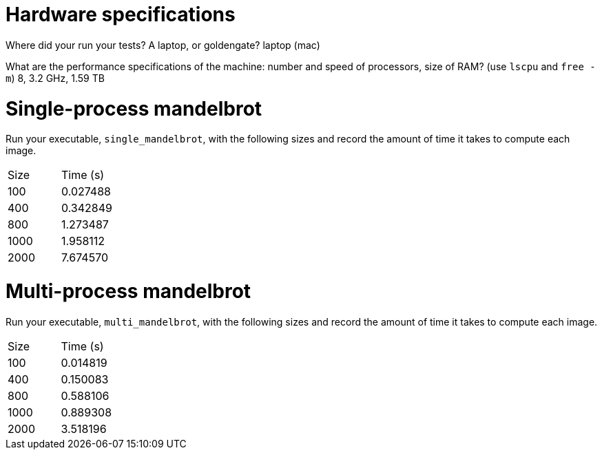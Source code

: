 = Hardware specifications

Where did your run your tests? A laptop, or goldengate? laptop (mac)

What are the performance specifications of the machine: number and speed of
processors, size of RAM? (use `lscpu` and `free -m`) 8, 3.2 GHz, 1.59 TB

= Single-process mandelbrot

Run your executable, `single_mandelbrot`, with the following sizes and record
the amount of time it takes to compute each image.

[cols="1,1"]
!===
| Size | Time (s) 
| 100 | 0.027488
| 400 | 0.342849
| 800 | 1.273487
| 1000 | 1.958112
| 2000 | 7.674570
!===

= Multi-process mandelbrot

Run your executable, `multi_mandelbrot`, with the following sizes and record
the amount of time it takes to compute each image.

[cols="1,1"]
!===
| Size | Time (s) 
| 100 | 0.014819
| 400 | 0.150083
| 800 | 0.588106
| 1000 | 0.889308
| 2000 | 3.518196
!===
